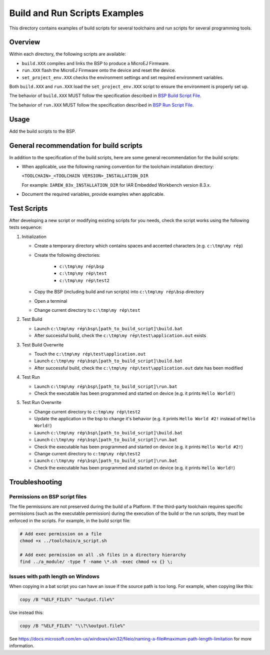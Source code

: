 Build and Run Scripts Examples
==============================

This directory contains examples of build scripts for several toolchains and run scripts for several programming tools.

Overview
--------

Within each directory, the following scripts are available:

- ``build.XXX`` compiles and links the BSP to produce a MicroEJ
  Firmware.
- ``run.XXX`` flash the MicroEJ Firmware onto the device and reset the
  device.
- ``set_project_env.XXX`` checks the environment settings and set
  required environment variables.

Both ``build.XXX`` and ``run.XXX`` load the ``set_project_env.XXX``
script to ensure the environment is properly set up.

The behavior of ``build.XXX`` MUST follow the
specification described in `BSP Build Script File
<https://docs.microej.com/en/latest/PlatformDeveloperGuide/platformCreation.html#build-script-file>`_.

The behavior of ``run.XXX`` MUST follow the
specification described in `BSP Run Script File
<https://docs.microej.com/en/latest/PlatformDeveloperGuide/platformCreation.html#run-script-file>`_.

Usage
-----

Add the build scripts to the BSP.

General recommendation for build scripts
----------------------------------------

In addition to the specification of the build scripts, here are some
general recommendation for the build scripts:

- When applicable, use the following naming convention for the
  toolchain installation directory:

  ``<TOOLCHAIN>_<TOOLCHAIN VERSION>_INSTALLATION_DIR``

  For example:  ``IAREW_83x_INSTALLATION_DIR`` for IAR Embedded
  Workbench version 8.3.x.

- Document the required variables, provide examples when applicable.

Test Scripts
------------

After developing a new script or modifying existing scripts for you needs, check the script works using the following tests sequence:

#. Initialization
   
   - Create a temporary directory which contains spaces and accented characters (e.g. ``c:\tmp\my rép``)
   - Create the following directories:

      - ``c:\tmp\my rép\bsp``
      - ``c:\tmp\my rép\test``
      - ``c:\tmp\my rép\test2``

   - Copy the BSP (including build and run scripts) into ``c:\tmp\my rép\bsp`` directory 
   - Open a terminal
   - Change current directory to ``c:\tmp\my rép\test``

#. Test Build
   
   - Launch ``c:\tmp\my rép\bsp\[path_to_build_script]\build.bat``
   - After successful build, check the ``c:\tmp\my rép\test\application.out`` exists
   
#. Test Build Overwrite
   
   - Touch the ``c:\tmp\my rép\test\application.out``
   - Launch ``c:\tmp\my rép\bsp\[path_to_build_script]\build.bat``
   - After successful build, check the ``c:\tmp\my rép\test\application.out`` date has been modified

#. Test Run

   - Launch ``c:\tmp\my rép\bsp\[path_to_build_script]\run.bat``
   - Check the executable has been programmed and started on device (e.g. it prints ``Hello World!``)

#. Test Run Overwrite

   - Change current directory to ``c:tmp\my rép\test2``
   - Update the application in the bsp to change it's behavior (e.g. it prints ``Hello World #2!`` instead of ``Hello World!``)
   - Launch ``c:\tmp\my rép\bsp\[path_to_build_script]\build.bat``
   - Launch ``c:\tmp\my rép\bsp\[path_to_build_script]\run.bat``
   - Check the executable has been programmed and started on device (e.g. it prints ``Hello World #2!``)
   - Change current directory to ``c:tmp\my rép\test2``
   - Launch ``c:\tmp\my rép\bsp\[path_to_build_script]\run.bat``
   - Check the executable has been programmed and started on device (e.g. it prints ``Hello World!``)

Troubleshooting
---------------

Permissions on BSP script files
~~~~~~~~~~~~~~~~~~~~~~~~~~~~~~~

The file permissions are not preserved during the build of a Platform.
If the third-party toolchain requires specific permissions (such as
the executable permission) during the execution of the build or the
run scripts, they must be enforced in the scripts.  For example, in
the build script file:

.. code-block:: sh

   # Add exec permission on a file
   chmod +x ../toolchain/a_script.sh

   # Add exec permission on all .sh files in a directory hierarchy
   find ../a_module/ -type f -name \*.sh -exec chmod +x {} \;

Issues with path length on Windows
~~~~~~~~~~~~~~~~~~~~~~~~~~~~~~~~~~

When copying in a bat script you can have an issue if the source path
is too long.  For example, when copying like this:

.. code-block:: bat

   copy /B "%ELF_FILE%" "%output.file%"

Use instead this:

.. code-block:: bat

   copy /B "%ELF_FILE%" "\\?\%output.file%"

See https://docs.microsoft.com/en-us/windows/win32/fileio/naming-a-file#maximum-path-length-limitation for more information.


.. ReStructuredText
.. Copyright 2020-2021 MicroEJ Corp. All rights reserved.
.. Use of this source code is governed by a BSD-style license that can be found with this software.
